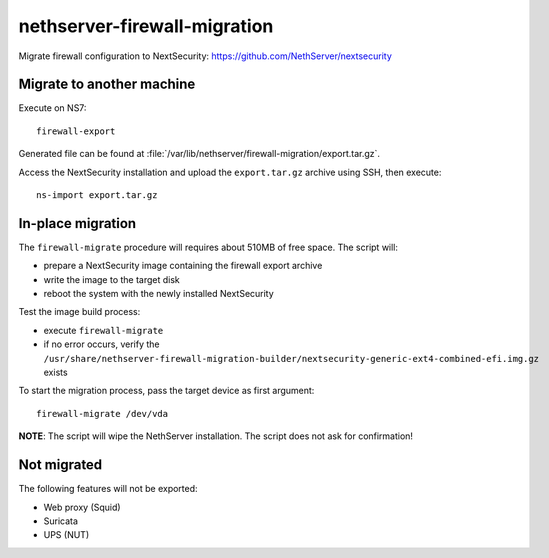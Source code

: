=============================
nethserver-firewall-migration
=============================

Migrate firewall configuration to NextSecurity: https://github.com/NethServer/nextsecurity

Migrate to another machine
==========================

Execute on NS7:

::

  firewall-export

Generated file can be found at :file:`/var/lib/nethserver/firewall-migration/export.tar.gz`.

Access the NextSecurity installation and upload the ``export.tar.gz`` archive using SSH,
then execute:

::

  ns-import export.tar.gz

In-place migration
==================

The ``firewall-migrate`` procedure will requires about 510MB of free space.
The script will:

* prepare a NextSecurity image containing the firewall export archive
* write the image to the target disk
* reboot the system with the newly installed NextSecurity

Test the image build process:

- execute ``firewall-migrate``
- if no error occurs, verify the ``/usr/share/nethserver-firewall-migration-builder/nextsecurity-generic-ext4-combined-efi.img.gz`` exists

To start the migration process, pass the target device as first argument:

::

  firewall-migrate /dev/vda

**NOTE**: The script will wipe the NethServer installation. The script does not ask for confirmation!

Not migrated
============

The following features will not be exported:

- Web proxy (Squid)
- Suricata
- UPS (NUT)
